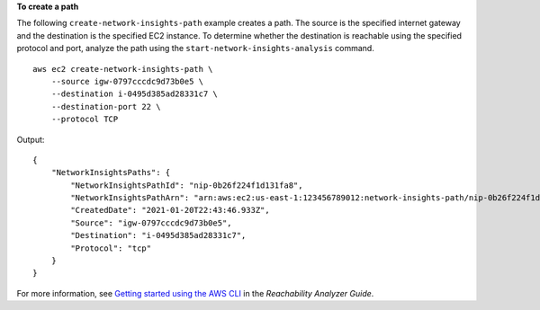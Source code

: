**To create a path**

The following ``create-network-insights-path`` example creates a path. The source is the specified internet gateway and the destination is the specified EC2 instance. To determine whether the destination is reachable using the specified protocol and port, analyze the path using the ``start-network-insights-analysis`` command. ::

    aws ec2 create-network-insights-path \
        --source igw-0797cccdc9d73b0e5 \
        --destination i-0495d385ad28331c7 \
        --destination-port 22 \
        --protocol TCP

Output::

    {
        "NetworkInsightsPaths": {
            "NetworkInsightsPathId": "nip-0b26f224f1d131fa8",
            "NetworkInsightsPathArn": "arn:aws:ec2:us-east-1:123456789012:network-insights-path/nip-0b26f224f1d131fa8",
            "CreatedDate": "2021-01-20T22:43:46.933Z",
            "Source": "igw-0797cccdc9d73b0e5",
            "Destination": "i-0495d385ad28331c7",
            "Protocol": "tcp"
        }
    }

For more information, see `Getting started using the AWS CLI <https://docs.aws.amazon.com/vpc/latest/reachability/getting-started-cli.html>`__ in the *Reachability Analyzer Guide*.
